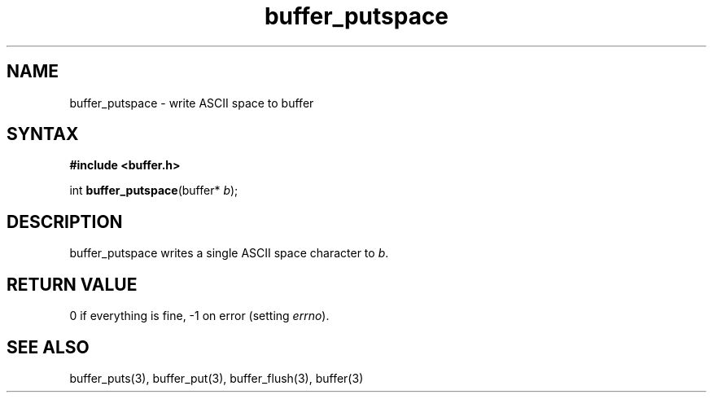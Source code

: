 .TH buffer_putspace 3
.SH NAME
buffer_putspace \- write ASCII space to buffer
.SH SYNTAX
.B #include <buffer.h>

int \fBbuffer_putspace\fP(buffer* \fIb\fR);
.SH DESCRIPTION
buffer_putspace writes a single ASCII space character to \fIb\fR.
.SH "RETURN VALUE"
0 if everything is fine, -1 on error (setting \fIerrno\fR).
.SH "SEE ALSO"
buffer_puts(3), buffer_put(3), buffer_flush(3), buffer(3)
